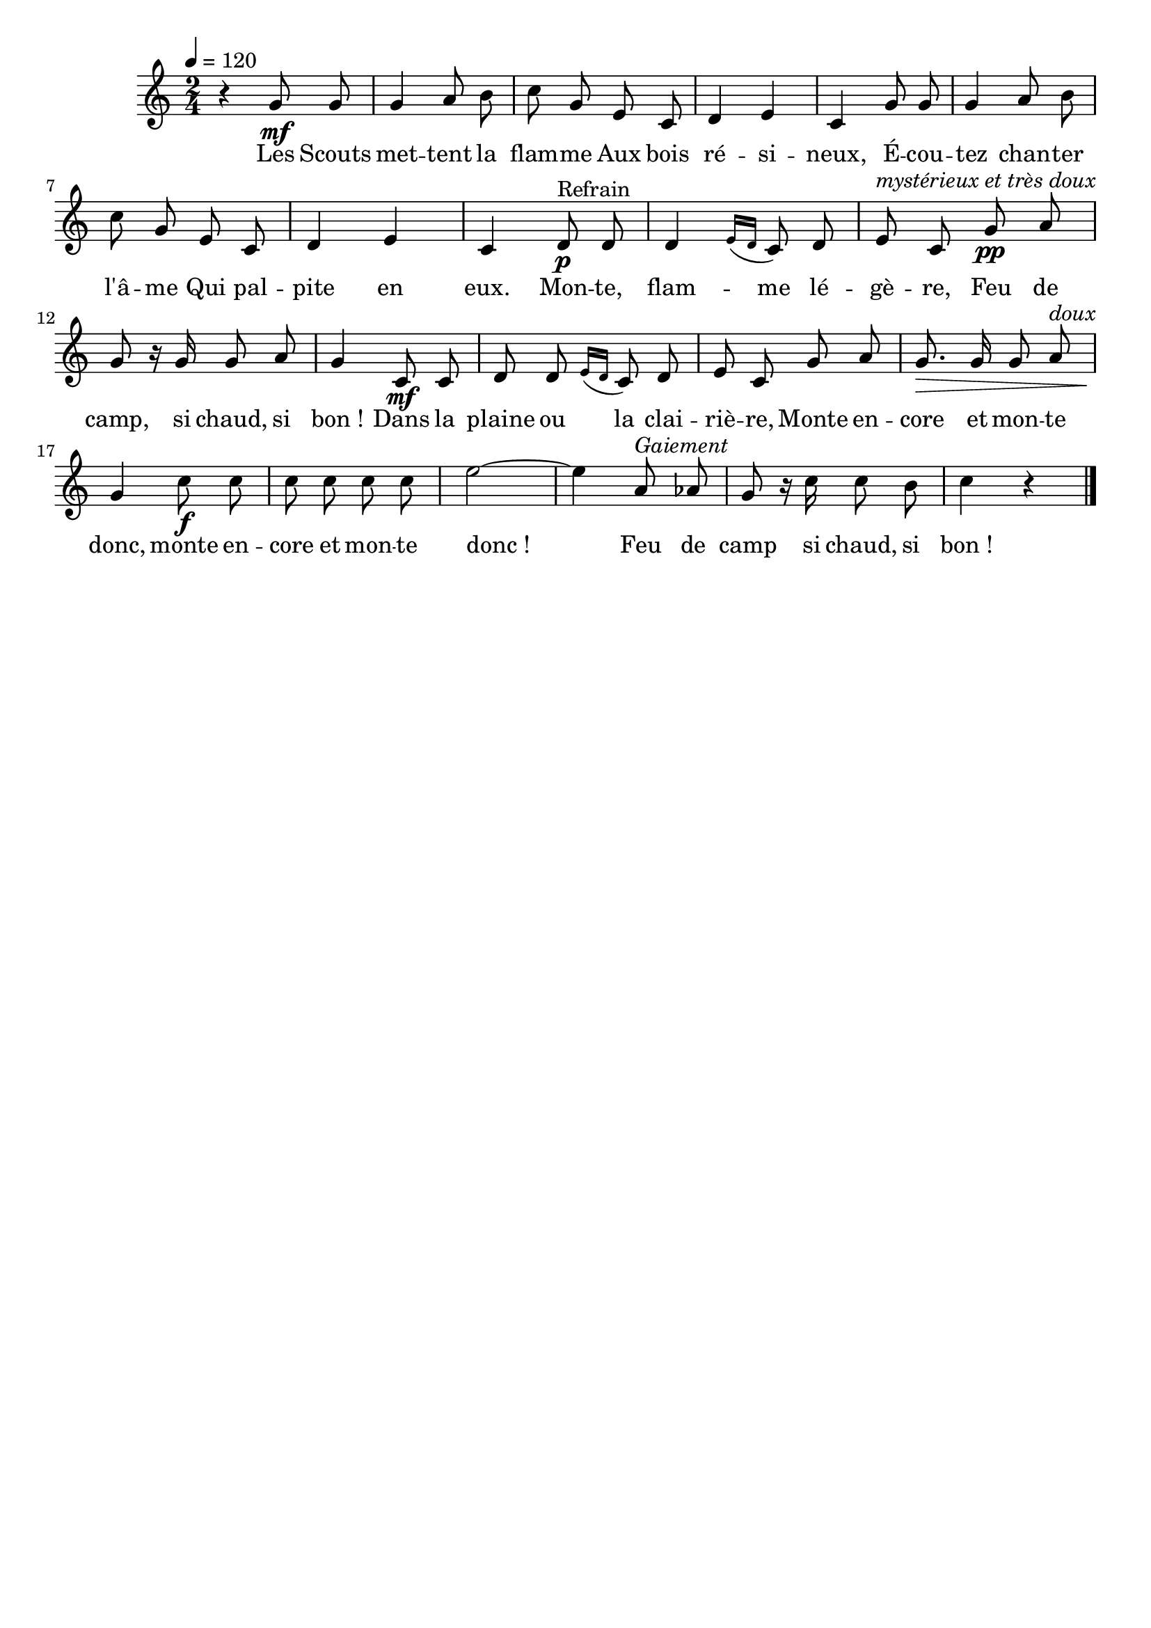 %Compilation:lilypond LaLegendeDuFeu.ly
%Apercu:evince LaLegendeDuFeu.pdf
%Esclaves:timidity -ia LaLegendeDuFeu.midi
\version "2.12.1"
\language "français"

\header {
  tagline = ""
  composer = ""
}                                        

MetriqueArmure = {
  \tempo 4=120
  \time 2/4
  \key do \major
}

italique = { \override Score . LyricText #'font-shape = #'italic }

roman = { \override Score . LyricText #'font-shape = #'roman }

MusiqueTheme = \relative do'' {
	r4 sol8\mf sol
	sol4 la8 si
	do8 sol mi do
	re4 mi
	do4 sol'8 sol
	sol4 la8 si
	do8 sol mi do
	re4 mi
	do4 re8\p^Refrain re
	re4 \acciaccatura{mi16[ re]} do8 re
	mi8^\markup{\italic "mystérieux et très doux"} do sol'\pp la
	sol8 r16 sol sol8 la
	sol4 do,8\mf do
	re8 re \acciaccatura{mi16[ re]} do8 re
	mi8 do sol' la
	sol8.\> sol16 sol8 la^\markup{\italic doux}
	sol4\! do8\f do
	do8 do do do
	mi2~
	mi4 la,8^\markup{\italic Gaiement} lab
	sol8 r16 do do8 si
	do4 r \bar "|."
}

Paroles = \lyricmode {
	Les Scouts met -- tent la flam -- me
	Aux bois ré -- si -- neux,
	É -- cou -- tez chan -- ter l'â -- me
	Qui pal -- pite en eux.
	Mon -- te, flam -- me lé -- gè -- re,
	Feu de camp, si chaud, si bon_!
	Dans la plaine ou la clai -- riè -- re,
	Monte en -- core et mon -- te donc,
	monte en -- core et mon -- te donc_!
	Feu de camp si chaud, si bon_!
}

\score{
    \new Staff <<
      \set Staff.midiInstrument = "flute"
      \new Voice = "theme" {
	\override Score.PaperColumn #'keep-inside-line = ##t
	\autoBeamOff
	\MetriqueArmure
	\MusiqueTheme
      }
      \new Lyrics \lyricsto theme {
	\Paroles
      }                       
    >>
\layout{}
\midi{}
}
